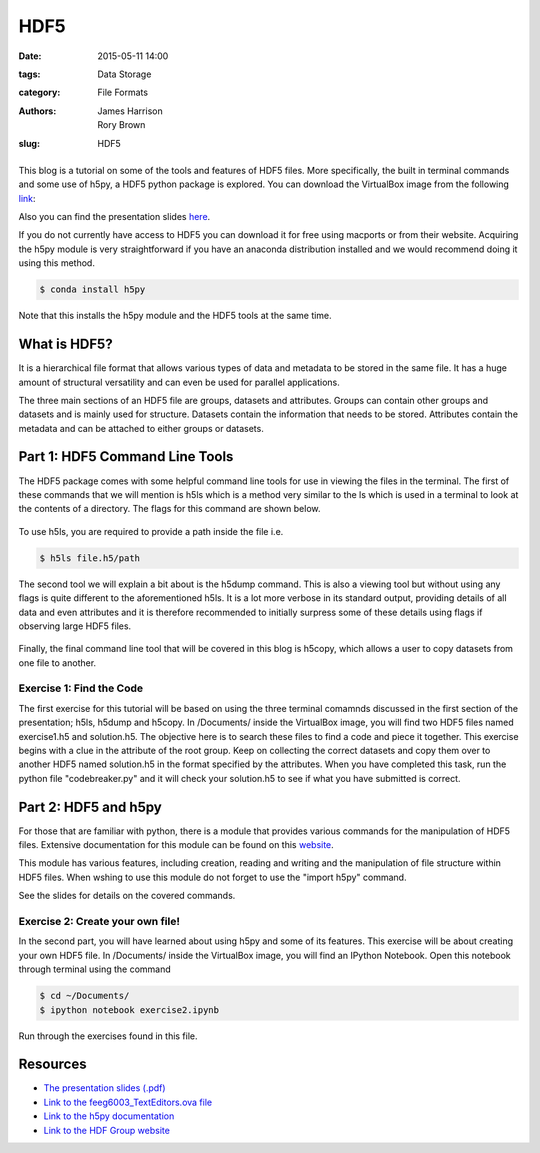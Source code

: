 HDF5
####

:date: 2015-05-11 14:00
:tags: Data Storage
:category: File Formats
:authors: James Harrison, Rory Brown
:slug: HDF5

.. figure:: {filename}/HDF5/HDF5-images/Image.png
   :width: 40%
   :alt: Sublime Text 2
   :align: center

This blog is a tutorial on some of the tools and features of HDF5 files. More specifically, the built in terminal commands and some use of h5py, a HDF5 python package is explored. You can download the VirtualBox image from the following link_:

.. _link: http://www.southampton.ac.uk/~ngcmbits/virtualmachines/

Also you can find the presentation slides here_.

.. _here: {filename}/HDF5/slides/HDF5_presentation.pdf

If you do not currently have access to HDF5 you can download it for free using macports or from their website. Acquiring the h5py module is very straightforward if you have an anaconda distribution installed and we would recommend doing it using this method.

.. code-block:: bash

	$ conda install h5py

Note that this installs the h5py module and the HDF5 tools at the same time.

What is HDF5?
=============

It is a hierarchical file format that allows various types of data and metadata to be stored in the same file. It has a huge amount of structural versatility and can even be used for parallel applications.

The three main sections of an HDF5 file are groups, datasets and attributes. Groups can contain other groups and datasets and is mainly used for structure. Datasets contain the information that needs to be stored. Attributes contain the metadata and can be attached to either groups or datasets.

Part 1: HDF5 Command Line Tools
===============================

The HDF5 package comes with some helpful command line tools for use in viewing the files in the terminal. The first of these commands that we will mention is h5ls which is a method very similar to the ls which is used in a terminal to look at the contents of a directory. The flags for this command are shown below. 


.. figure:: {filename}/HDF5/HDF5-images/h5ls.png
   :width: 50%
   :alt: First view of Sublime Text 2
   :align: center 

To use h5ls, you are required to provide a path inside the file i.e.

.. code-block:: bash

   $ h5ls file.h5/path

The second tool we will explain a bit about is the h5dump command. This is also a viewing tool but without using any flags is quite different to the aforementioned h5ls. It is a lot more verbose in its standard output, providing details of all data and even attributes and it is therefore recommended to initially surpress some of these details using flags if observing large HDF5 files.


.. figure:: {filename}/HDF5/HDF5-images/h5dump1.png
   :width: 50%
   :alt: First view of Sublime Text 2
   :align: center


.. figure:: {filename}/HDF5/HDF5-images/h5dump2.png
   :width: 50%
   :alt: First view of Sublime Text 2
   :align: center


Finally, the final command line tool that will be covered in this blog is h5copy, which allows a user to copy datasets from one file to another.


.. figure:: {filename}/HDF5/HDF5-images/h5copy.png
   :width: 50%
   :alt: First view of Sublime Text 2
   :align: center


Exercise 1: Find the Code
-------------------------

The first exercise for this tutorial will be based on using the three terminal comamnds discussed in the first section of the presentation; h5ls, h5dump and h5copy. In /Documents/ inside the VirtualBox image, you will find two HDF5 files named exercise1.h5 and solution.h5. The objective here is to search these files to find a code and piece it together. This exercise begins with a clue in the attribute of the root group. Keep on collecting the correct datasets and copy them over to another HDF5 named solution.h5 in the format specified by the attributes. When you have completed this task, run the python file "codebreaker.py" and it will check your solution.h5 to see if what you have submitted is correct.

Part 2: HDF5 and h5py
=====================

For those that are familiar with python, there is a module that provides various commands for the manipulation of HDF5 files. Extensive documentation for this module can be found on this website_.

.. _website: http://docs.h5py.org/en/latest/

This module has various features, including creation, reading and writing and the manipulation of file structure within HDF5 files. When wshing to use this module do not forget to use the "import h5py" command.

See the slides for details on the covered commands.


Exercise 2: Create your own file!
---------------------------------

In the second part, you will have learned about using h5py and some of its features. This exercise will be about creating your own HDF5 file. In /Documents/ inside the VirtualBox image, you will find an IPython Notebook. Open this notebook through terminal using the command

.. code-block:: bash

	$ cd ~/Documents/
	$ ipython notebook exercise2.ipynb

Run through the exercises found in this file.

Resources
=========

* `The presentation slides (.pdf)`_
* `Link to the feeg6003_TextEditors.ova file`_
* `Link to the h5py documentation`_
* `Link to the HDF Group website`_

.. _The presentation slides (.pdf): {filename}/HDF5/slides/HDF5_presentation.pdf
.. _Link to the feeg6003_TextEditors.ova file: http://www.southampton.ac.uk/~ngcmbits/virtualmachines/
.. _Link to the h5py documentation: http://docs.h5py.org/en/latest/
.. _`Link to the HDF Group website`: https://www.hdfgroup.org/HDF5/


